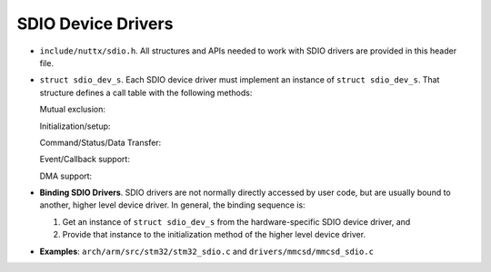 ===================
SDIO Device Drivers
===================

-  ``include/nuttx/sdio.h``. All structures and APIs needed to
   work with SDIO drivers are provided in this header file.

-  ``struct sdio_dev_s``. Each SDIO device driver must
   implement an instance of ``struct sdio_dev_s``. That structure
   defines a call table with the following methods:

   Mutual exclusion:

   Initialization/setup:

   Command/Status/Data Transfer:

   Event/Callback support:

   DMA support:

-  **Binding SDIO Drivers**. SDIO drivers are not normally
   directly accessed by user code, but are usually bound to
   another, higher level device driver. In general, the binding
   sequence is:

   #. Get an instance of ``struct sdio_dev_s`` from the
      hardware-specific SDIO device driver, and
   #. Provide that instance to the initialization method of the
      higher level device driver.

-  **Examples**: ``arch/arm/src/stm32/stm32_sdio.c`` and
   ``drivers/mmcsd/mmcsd_sdio.c``
